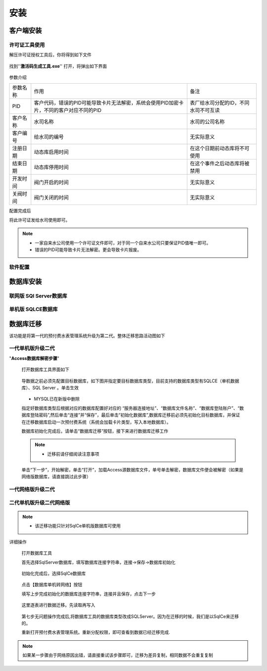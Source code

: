 ============
安装
============

客户端安装
-----------

许可证工具使用
~~~~~~~~~~~~~~~

解压许可证授权工具后，你将得到如下文件

.. figure:: img/keytool1.png

找到''**激活码生成工具.exe**'' 打开，将弹出如下界面

.. figure:: img/keytool2.png

参数介绍

.. list-table::

    * - 参数名称
      - 作用
      - 备注
    * - PID
      - 客户代码，错误的PID可能导致卡片无法解密，系统会使用PID加密卡片，不同的客户对应不同的PID
      - 表厂给水司分配的ID，不同水司不可互读
    * - 客户名称
      - 水司名称
      - 水司的公司名称    
    * - 客户编号
      - 给水司的编号
      - 无实际意义
    * - 注册日期
      - 动态库启用时间
      - 在这个日期前动态库将不可使用
    * - 结束日期
      - 动态库停用时间
      - 在这个事件之后动态库将被禁用
    * - 开发时间
      - 阀门开启的时间
      - 无实际意义
    * - 关阀时间
      - 阀门关闭的时间
      - 无实际意义

配置完成后

将此许可证发给水司使用即可。

.. note::
    - 一家自来水公司使用一个许可证文件即可，对于同一个自来水公司只要保证PID值唯一即可。
    - 错误的PID可能导致卡片无法解密。更会导致卡片报废。 

软件配置
~~~~~~~~~~~~~~~

数据库安装
------------

联网版 SQl Server数据库
~~~~~~~~~~~~~~~

单机版 SQLCE数据库
~~~~~~~~~~~~~~~

数据库迁移
------------

该功能是将第一代的预付费水表管理系统升级为第二代。整体迁移思路活动图如下

    .. figure:: img/brain1.png

一代单机版升级二代
~~~~~~~~~~~~~~~
"**Access数据库解密步骤**"

    打开数据库工具界面如下

    .. figure:: img/dbtool6.png
    
    导数据之前必须先配置目标数据库，如下图并指定要目标数据库类型，目前支持的数据库类型有SQLCE（单机数据库）、SQL Server 。单击生效

    .. figure:: img/dbtool7.png

    .. note::
    - MYSQL已在新版中删除

    指定好数据库类型后根据对应的数据库配置好对应的 “服务器连接地址”、“数据库文件名称”、“数据库登陆账户”、“数据库登陆密码”,然后单击“连接”并“保存”，最后单击“初始化数据库”,数据库迁移前必须先初始化目标数据库，并保证在迁移数据库启动一次预付费系统（系统会加载卡片类型，写入本地数据库）。

    数据库初始化完成后，请单击“数据库迁移”按钮，接下来进行数据库迁移工作

    .. note::
      - 迁移前请仔细阅读注意事项
    
    .. figure:: img/dbtool8.png

    单击“下一步”，开始解密，单击“打开”，加载Access源数据库文件，单号单击解密，数据库文件便会被解密（如果是网络版数据库，请直接跳过此步骤）

    .. figure:: img/dbtool9.png

    
一代网络版升级二代
~~~~~~~~~~~~~~~


二代单机版升级二代网络版
~~~~~~~~~~~~~~~

.. note::
    - 该迁移功能只针对SqlCe单机版数据库可使用


详细操作

    打开数据库工具

    首先选择SqlServer数据库，填写数据库连接字符串，连接->保存->数据库初始化 
    
    .. figure:: img/dbtool1.png

    初始化完成后，选择SqlCe数据库
    
    .. figure:: img/dbtool2.png

    点击【数据库单机转网络】按钮

    填写上步完成初始化的数据库连接字符串，连接并且保存，点击下一步 

    .. figure:: img/dbtool3.png     

    .. figure:: img/dbtool4.png

    这里逐表进行数据迁移。先读取再写入

    .. figure:: img/dbtool5.png

    第七步无问题操作完成后,将数据库工具的数据库类型改成SQLServer。因为在迁移的时候，我们是以SqlCe来迁移的。

    重新打开预付费水表管理系统。重新分配权限，即可查看到数据已经迁移完成.

.. note::

    如果某一步骤由于网络原因出错，请直接重试该步骤即可，迁移为差异复制，相同数据不会重复复制